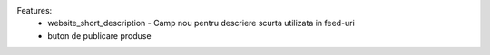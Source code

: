 Features:
 - website_short_description - Camp nou pentru descriere scurta utilizata in feed-uri
 - buton de publicare produse
